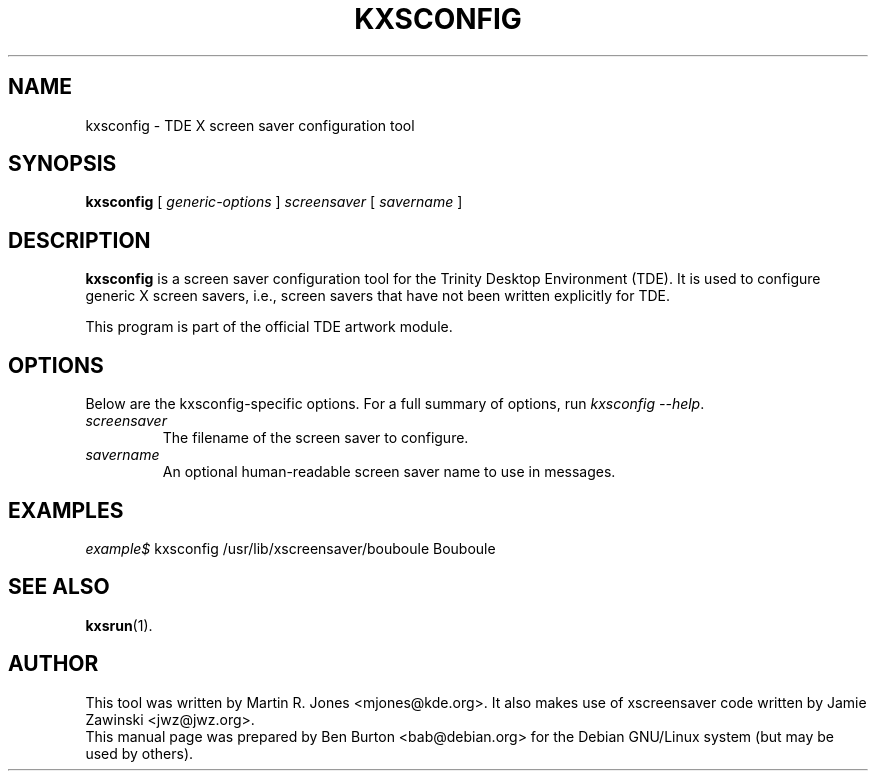 .\"                                      Hey, EMACS: -*- nroff -*-
.\" First parameter, NAME, should be all caps
.\" Second parameter, SECTION, should be 1-8, maybe w/ subsection
.\" other parameters are allowed: see man(7), man(1)
.TH KXSCONFIG 1 "October 13, 2004"
.\" Please adjust this date whenever revising the manpage.
.\"
.\" Some roff macros, for reference:
.\" .nh        disable hyphenation
.\" .hy        enable hyphenation
.\" .ad l      left justify
.\" .ad b      justify to both left and right margins
.\" .nf        disable filling
.\" .fi        enable filling
.\" .br        insert line break
.\" .sp <n>    insert n+1 empty lines
.\" for manpage-specific macros, see man(7)
.SH NAME
kxsconfig \- TDE X screen saver configuration tool
.SH SYNOPSIS
.B kxsconfig
.RI "[ " generic-options " ]"
\fIscreensaver\fP
[ \fIsavername\fP ]
.SH DESCRIPTION
\fBkxsconfig\fP is a screen saver configuration tool
for the Trinity Desktop Environment (TDE).  It is used to configure generic
X screen savers, i.e., screen savers that have not been written explicitly
for TDE.
.PP
This program is part of the official TDE artwork module.
.SH OPTIONS
Below are the kxsconfig-specific options.
For a full summary of options, run \fIkxsconfig \-\-help\fP.
.TP
\fIscreensaver\fP
The filename of the screen saver to configure.
.TP
\fIsavername\fP
An optional human-readable screen saver name to use in messages.
.SH EXAMPLES
\fIexample$\fP kxsconfig /usr/lib/xscreensaver/bouboule Bouboule
.SH SEE ALSO
.BR kxsrun (1).
.SH AUTHOR
This tool was written by Martin R. Jones <mjones@kde.org>.  It also
makes use of xscreensaver code written by Jamie Zawinski <jwz@jwz.org>.
.br
This manual page was prepared by Ben Burton <bab@debian.org>
for the Debian GNU/Linux system (but may be used by others).
